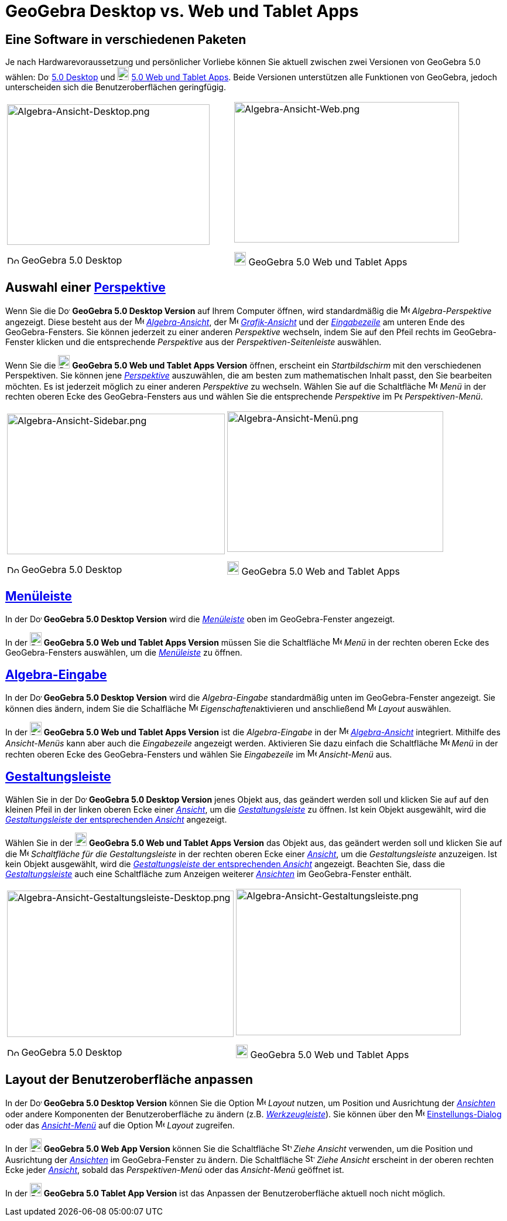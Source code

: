 = GeoGebra Desktop vs. Web und Tablet Apps
:page-en: GeoGebra_5_0_Desktop_vs_Web_and_Tablet_App
ifdef::env-github[:imagesdir: /de/modules/ROOT/assets/images]

:toc:

== Eine Software in verschiedenen Paketen

Je nach Hardwarevoraussetzung und persönlicher Vorliebe können Sie aktuell zwischen zwei Versionen von GeoGebra 5.0
wählen: image:20px-Download-icons-device-screen.png[Download-icons-device-screen.png,width=20,height=14]
http://www.geogebra.org/cms/de/download/%7CGeoGebra[5.0 Desktop] und
image:20px-Download-icons-device-tablet.png[Download-icons-device-tablet.png,width=20,height=23]
http://www.geogebra.org/cms/de/download/%7CGeoGebra[5.0 Web und Tablet Apps]. Beide Versionen unterstützen alle
Funktionen von GeoGebra, jedoch unterscheiden sich die Benutzeroberflächen geringfügig.

[width="100%",cols="50%,50%",]
|===
a|
image:346px-Algebra-Ansicht-Desktop.png[Algebra-Ansicht-Desktop.png,width=346,height=240]

image:20px-Download-icons-device-screen.png[Download-icons-device-screen.png,width=20,height=14] GeoGebra 5.0 Desktop

a|
image:384px-Algebra-Ansicht-Web.png[Algebra-Ansicht-Web.png,width=384,height=240]

image:20px-Download-icons-device-tablet.png[Download-icons-device-tablet.png,width=20,height=23] GeoGebra 5.0 Web und
Tablet Apps

|===

== Auswahl einer xref:/Perspektiven.adoc[Perspektive]

Wenn Sie die image:20px-Download-icons-device-screen.png[Download-icons-device-screen.png,width=20,height=14] *GeoGebra
5.0 Desktop Version* auf Ihrem Computer öffnen, wird standardmäßig die image:16px-Menu_view_algebra.svg.png[Menu view
algebra.svg,width=16,height=16] _Algebra-Perspektive_ angezeigt. Diese besteht aus der
image:16px-Menu_view_algebra.svg.png[Menu view algebra.svg,width=16,height=16]
xref:/Algebra_Ansicht.adoc[_Algebra-Ansicht_], der image:16px-Menu_view_graphics.svg.png[Menu view
graphics.svg,width=16,height=16] xref:/Grafik_Ansicht.adoc[_Grafik-Ansicht_] und der
_xref:/Eingabezeile.adoc[Eingabezeile]_ am unteren Ende des GeoGebra-Fensters. Sie können jederzeit zu einer anderen
_Perspektive_ wechseln, indem Sie auf den Pfeil rechts im GeoGebra-Fenster klicken und die entsprechende _Perspektive_
aus der _Perspektiven-Seitenleiste_ auswählen.

Wenn Sie die image:20px-Download-icons-device-tablet.png[Download-icons-device-tablet.png,width=20,height=23] *GeoGebra
5.0 Web und Tablet Apps Version* öffnen, erscheint ein _Startbildschirm_ mit den verschiedenen Perspektiven. Sie können
jene xref:/Perspektiven.adoc[_Perspektive_] auszuwählen, die am besten zum mathematischen Inhalt passt, den Sie
bearbeiten möchten. Es ist jederzeit möglich zu einer anderen _Perspektive_ zu wechseln. Wählen Sie auf die Schaltfläche
image:16px-Menu-button-open-menu.svg.png[Menu-button-open-menu.svg,width=16,height=16] _Menü_ in der rechten oberen Ecke
des GeoGebra-Fensters aus und wählen Sie die entsprechende _Perspektive_ im
image:14px-Perspectives.svg.png[Perspectives.svg,width=14,height=14] _Perspektiven-Menü_.

[width="100%",cols="50%,50%",]
|===
a|
image:372px-Algebra-Ansicht-Sidebar.png[Algebra-Ansicht-Sidebar.png,width=372,height=240]

image:20px-Download-icons-device-screen.png[Download-icons-device-screen.png,width=20,height=14] GeoGebra 5.0 Desktop

a|
image:369px-Algebra-Ansicht-Men%C3%BC.png[Algebra-Ansicht-Menü.png,width=369,height=240]

image:20px-Download-icons-device-tablet.png[Download-icons-device-tablet.png,width=20,height=23] GeoGebra 5.0 Web and
Tablet Apps

|===

== xref:/Menüleiste.adoc[Menüleiste]

In der image:20px-Download-icons-device-screen.png[Download-icons-device-screen.png,width=20,height=14] *GeoGebra 5.0
Desktop Version* wird die xref:/Menüleiste.adoc[_Menüleiste_] oben im GeoGebra-Fenster angezeigt.

In der image:20px-Download-icons-device-tablet.png[Download-icons-device-tablet.png,width=20,height=23] *GeoGebra 5.0
Web und Tablet Apps Version* müssen Sie die Schaltfläche
image:16px-Menu-button-open-menu.svg.png[Menu-button-open-menu.svg,width=16,height=16] _Menü_ in der rechten oberen Ecke
des GeoGebra-Fensters auswählen, um die xref:/Menüleiste.adoc[_Menüleiste_] zu öffnen.

== xref:/Eingabezeile.adoc[Algebra-Eingabe]

In der image:20px-Download-icons-device-screen.png[Download-icons-device-screen.png,width=20,height=14] *GeoGebra 5.0
Desktop Version* wird die _Algebra-Eingabe_ standardmäßig unten im GeoGebra-Fenster angezeigt. Sie können dies ändern,
indem Sie die Schalfläche image:16px-Menu-options.svg.png[Menu-options.svg,width=16,height=16]
__Eigenschaften__aktivieren und anschließend
image:16px-Menu-perspectives.svg.png[Menu-perspectives.svg,width=16,height=16] _Layout_ auswählen.

In der image:20px-Download-icons-device-tablet.png[Download-icons-device-tablet.png,width=20,height=23] *GeoGebra 5.0
Web und Tablet Apps Version* ist die _Algebra-Eingabe_ in der image:16px-Menu_view_algebra.svg.png[Menu view
algebra.svg,width=16,height=16] xref:/Algebra_Ansicht.adoc[_Algebra-Ansicht_] integriert. Mithilfe des _Ansicht-Menüs_
kann aber auch die _Eingabezeile_ angezeigt werden. Aktivieren Sie dazu einfach die Schaltfläche
image:16px-Menu-button-open-menu.svg.png[Menu-button-open-menu.svg,width=16,height=16] _Menü_ in der rechten oberen Ecke
des GeoGebra-Fensters und wählen Sie _Eingabezeile_ im image:16px-Menu-view.svg.png[Menu-view.svg,width=16,height=16]
_Ansicht-Menü_ aus.

== xref:/Gestaltungsleiste.adoc[Gestaltungsleiste]

Wählen Sie in der image:20px-Download-icons-device-screen.png[Download-icons-device-screen.png,width=20,height=14]
*GeoGebra 5.0 Desktop Version* jenes Objekt aus, das geändert werden soll und klicken Sie auf auf den kleinen Pfeil in
der linken oberen Ecke einer xref:/Ansichten.adoc[_Ansicht_], um die _xref:/Gestaltungsleiste.adoc[Gestaltungsleiste]_
zu öffnen. Ist kein Objekt ausgewählt, wird die xref:/Gestaltungsleiste.adoc[_Gestaltungsleiste_ der entsprechenden
_Ansicht_] angezeigt.

Wählen Sie in der image:20px-Download-icons-device-tablet.png[Download-icons-device-tablet.png,width=20,height=23]
*GeoGebra 5.0 Web und Tablet Apps Version* das Objekt aus, das geändert werden soll und klicken Sie auf die
image:16px-Menu-button-open-menu.svg.png[Menu-button-open-menu.svg,width=16,height=16] _Schaltfläche für die
Gestaltungsleiste_ in der rechten oberen Ecke einer xref:/Ansichten.adoc[_Ansicht_], um die _Gestaltungsleiste_
anzuzeigen. Ist kein Objekt ausgewählt, wird die xref:/Gestaltungsleiste.adoc[_Gestaltungsleiste_ der entsprechenden
_Ansicht_] angezeigt. Beachten Sie, dass die xref:/Gestaltungsleiste.adoc[_Gestaltungsleiste_] auch eine Schaltfläche
zum Anzeigen weiterer xref:/Ansichten.adoc[_Ansichten_] im GeoGebra-Fenster enthält.

[width="100%",cols="50%,50%",]
|===
a|
image:387px-Algebra-Ansicht-Gestaltungsleiste-Desktop.png[Algebra-Ansicht-Gestaltungsleiste-Desktop.png,width=387,height=250]

image:20px-Download-icons-device-screen.png[Download-icons-device-screen.png,width=20,height=14] GeoGebra 5.0 Desktop

a|
image:384px-Algebra-Ansicht-Gestaltungsleiste.png[Algebra-Ansicht-Gestaltungsleiste.png,width=384,height=250]

image:20px-Download-icons-device-tablet.png[Download-icons-device-tablet.png,width=20,height=23] GeoGebra 5.0 Web und
Tablet Apps

|===

== Layout der Benutzeroberfläche anpassen

In der image:20px-Download-icons-device-screen.png[Download-icons-device-screen.png,width=20,height=14] *GeoGebra 5.0
Desktop Version* können Sie die Option image:16px-Menu-perspectives.svg.png[Menu-perspectives.svg,width=16,height=16]
_Layout_ nutzen, um Position und Ausrichtung der _xref:/Ansichten.adoc[Ansichten]_ oder andere Komponenten der
Benutzeroberfläche zu ändern (z.B. _xref:/Werkzeugleiste.adoc[Werkzeugleiste]_). Sie können über den
image:16px-Menu-options.svg.png[Menu-options.svg,width=16,height=16] xref:/Einstellungs_Dialog.adoc[Einstellungs-Dialog]
oder das _xref:/Ansicht_Menü.adoc[Ansicht-Menü]_ auf die Option
image:16px-Menu-perspectives.svg.png[Menu-perspectives.svg,width=16,height=16] _Layout_ zugreifen.

In der image:20px-Download-icons-device-tablet.png[Download-icons-device-tablet.png,width=20,height=23] *GeoGebra 5.0
Web App Version* können Sie die Schaltfläche image:16px-Stylingbar_drag_view.svg.png[Stylingbar drag
view.svg,width=16,height=16] _Ziehe Ansicht_ verwenden, um die Position und Ausrichtung der
_xref:/Ansichten.adoc[Ansichten]_ im GeoGebra-Fenster zu ändern. Die Schaltfläche
image:16px-Stylingbar_drag_view.svg.png[Stylingbar drag view.svg,width=16,height=16] _Ziehe Ansicht_ erscheint in der
oberen rechten Ecke jeder xref:/Ansichten.adoc[_Ansicht_], sobald das _Perspektiven-Menü_ oder das _Ansicht-Menü_
geöffnet ist.

In der image:20px-Download-icons-device-tablet.png[Download-icons-device-tablet.png,width=20,height=23] *GeoGebra 5.0
Tablet App Version* ist das Anpassen der Benutzeroberfläche aktuell noch nicht möglich.
